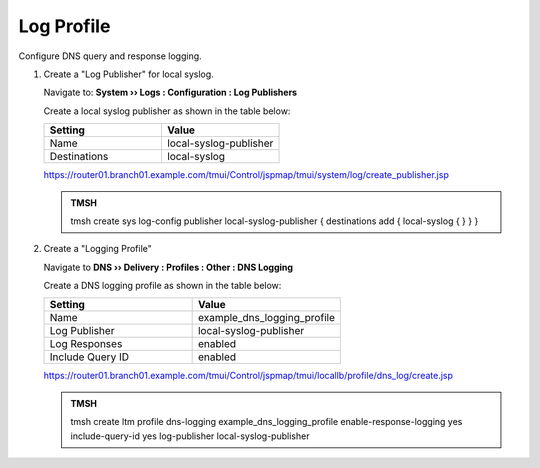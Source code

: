 Log Profile
##################################################

Configure DNS query and response logging.

#. Create a "Log Publisher" for local syslog.

   Navigate to: **System  ››  Logs : Configuration : Log Publishers**

   .. image:: /class/media/system_log_publisher_flyout.png

   Create a local syslog publisher as shown in the table below:

   .. csv-table::
      :header: "Setting", "Value"
      :widths: 15, 15

      "Name", "local-syslog-publisher"
      "Destinations", "local-syslog"

   .. image:: /class/media/sys_syslog_publisher_details.png

   https://router01.branch01.example.com/tmui/Control/jspmap/tmui/system/log/create_publisher.jsp

   .. admonition:: TMSH

      tmsh create sys log-config publisher local-syslog-publisher { destinations add { local-syslog { } } }

#. Create a "Logging Profile"

   Navigate to **DNS  ››  Delivery : Profiles : Other : DNS Logging**

   .. image:: /class/media/dns_cache_transparent_flyout_router01.png

   Create a DNS logging profile as shown in the table below:

   .. csv-table::
      :header: "Setting", "Value"
      :widths: 15, 15

      "Name", "example_dns_logging_profile"
      "Log Publisher", "local-syslog-publisher"
      "Log Responses", "enabled"
      "Include Query ID", "enabled"

   .. image:: /class/media/dns_cache_transparent_create_router01.png

   https://router01.branch01.example.com/tmui/Control/jspmap/tmui/locallb/profile/dns_log/create.jsp

   .. admonition:: TMSH

      tmsh create ltm profile dns-logging example_dns_logging_profile enable-response-logging yes include-query-id yes log-publisher local-syslog-publisher

